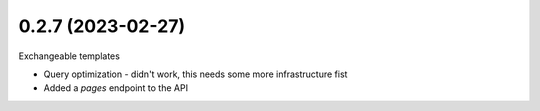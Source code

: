 0.2.7 (2023-02-27)
------------------

Exchangeable templates

* Query optimization - didn't work, this needs some more infrastructure fist
* Added a `pages` endpoint to the API
